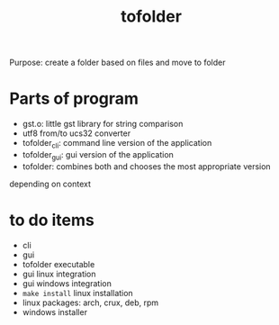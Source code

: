 #+TITLE: tofolder
Purpose: create a folder based on files and move to folder

* Parts of program
 * gst.o: little gst library for string comparison
 * utf8 from/to ucs32 converter
 * tofolder_cli: command line version of the application
 * tofolder_gui: gui version of the application
 * tofolder: combines both and chooses the most appropriate version
depending on context

* to do items
 * cli
 * gui
 * tofolder executable
 * gui linux integration
 * gui windows integration
 * ~make install~ linux installation
 * linux packages: arch, crux, deb, rpm
 * windows installer
